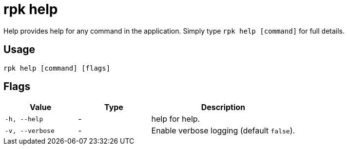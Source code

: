 = rpk help
:description: This command provides additional information for any command in the application.
:rpk_version: v23.1.6 (rev cc47e1ad1)

Help provides help for any command in the application.
Simply type `rpk help [command]` for full details.

== Usage

[,bash]
----
rpk help [command] [flags]
----

== Flags


[cols="1m,1a,2a"]
|===
|*Value* |*Type* |*Description*

|-h, --help |- |help for help.
|-v, --verbose |- |Enable verbose logging (default `false`).
|===

